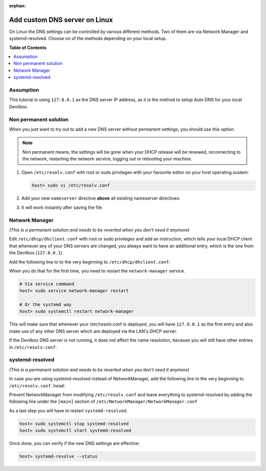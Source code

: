 :orphan:

.. _howto_add_custom_dns_server_on_linux:

******************************
Add custom DNS server on Linux
******************************

On Linux the DNS settings can be controlled by various different methods. Two of them are via
Network Manager and systemd-resolved. Choose on of the methods depending on your local setup.


**Table of Contents**

.. contents:: :local:


Assumption
==========

This tutorial is using ``127.0.0.1`` as the DNS server IP address, as it is the method to setup
Auto DNS for your local Devilbox.


Non permanent solution
=======================

When you just want to try out to add a new DNS server without permanent settings, you should use
this option.

.. note::
   Non permanent means, the settings will be gone when your DHCP release will be renewed,
   reconnecting to the network, restarting the network service, logging out or
   rebooting your machine.

1. Open ``/etc/resolv.conf`` with root or sudo privileges with your favourite editor on your
   host operating sustem:

   .. code-block:: bash

      host> sudo vi /etc/resolv.conf

2. Add your new ``nameserver`` directive **above** all existing nameserver directives:

   .. code-block:: bash
      :caption: /etc/resolv.conf
      :emphasize-lines: 3

      # Generated by NetworkManager
      search intranet
      nameserver 127.0.0.1
      nameserver 192.168.0.10

3. It will work instantly after saving the file


Network Manager
===============

*(This is a permanent solution and needs to be reverted when you don't need it anymore)*

Edit ``/etc/dhcp/dhclient.conf`` with root or sudo privileges and add an instruction, which tells
your local DHCP client that whenever any of your DNS servers are changed, you always want to have
an additional entry, which is the one from the Devilbox (``127.0.0.1``).

Add the following line to to the very beginning to ``/etc/dhcp/dhclient.conf``:

.. code-block:: bash
   :caption: /etc/dhcp/dhclient.conf

   prepend domain-name-servers 127.0.0.1;

When you do that for the first time, you need to restart the ``network-manager`` service.

.. code-block:: bash

   # Via service command
   host> sudo service network-manager restart

   # Or the systemd way
   host> sudo systemctl restart network-manager

This will make sure that whenever your /etc/resolv.conf is deployed, you will have ``127.0.0.1``
as the first entry and also make use of any other DNS server which are deployed via the LAN's DHCP
server.

If the Devilbox DNS server is not running, it does not affect the name resolution, because you will
still have other entries in ``/etc/resolv.conf``.


systemd-resolved
================

*(This is a permanent solution and needs to be reverted when you don't need it anymore)*

In case you are using systemd-resolved instead of NetworkManager, add the following line to
the very beginning to ``/etc/resolv.conf.head``:

.. code-block:: bash
   :caption: /etc/resolv.conf.head

   nameserver 127.0.0.1

Prevent NetworkManager from modifying ``/etc/resolv.conf`` and leave everything to
systemd-resolved by adding the following line under the ``[main]`` section of
``/etc/NetworkManager/NetworkManager.conf``

.. code-block:: bash
   :caption: /etc/NetworkManager/NetworkManager.conf

   dns=none

As a last step you will have to restart ``systemd-resolved``.

.. code-block:: bash

   host> sudo systemctl stop systemd-resolved
   host> sudo systemctl start systemd-resolved

Once done, you can verify if the new DNS settings are effective:

.. code-block:: bash

   host> systemd-resolve --status

.. seealso:: `Archlinux Wiki: resolv.conf <https://wiki.archlinux.org/index.php/Dhcpcd#resolv.conf>`_
